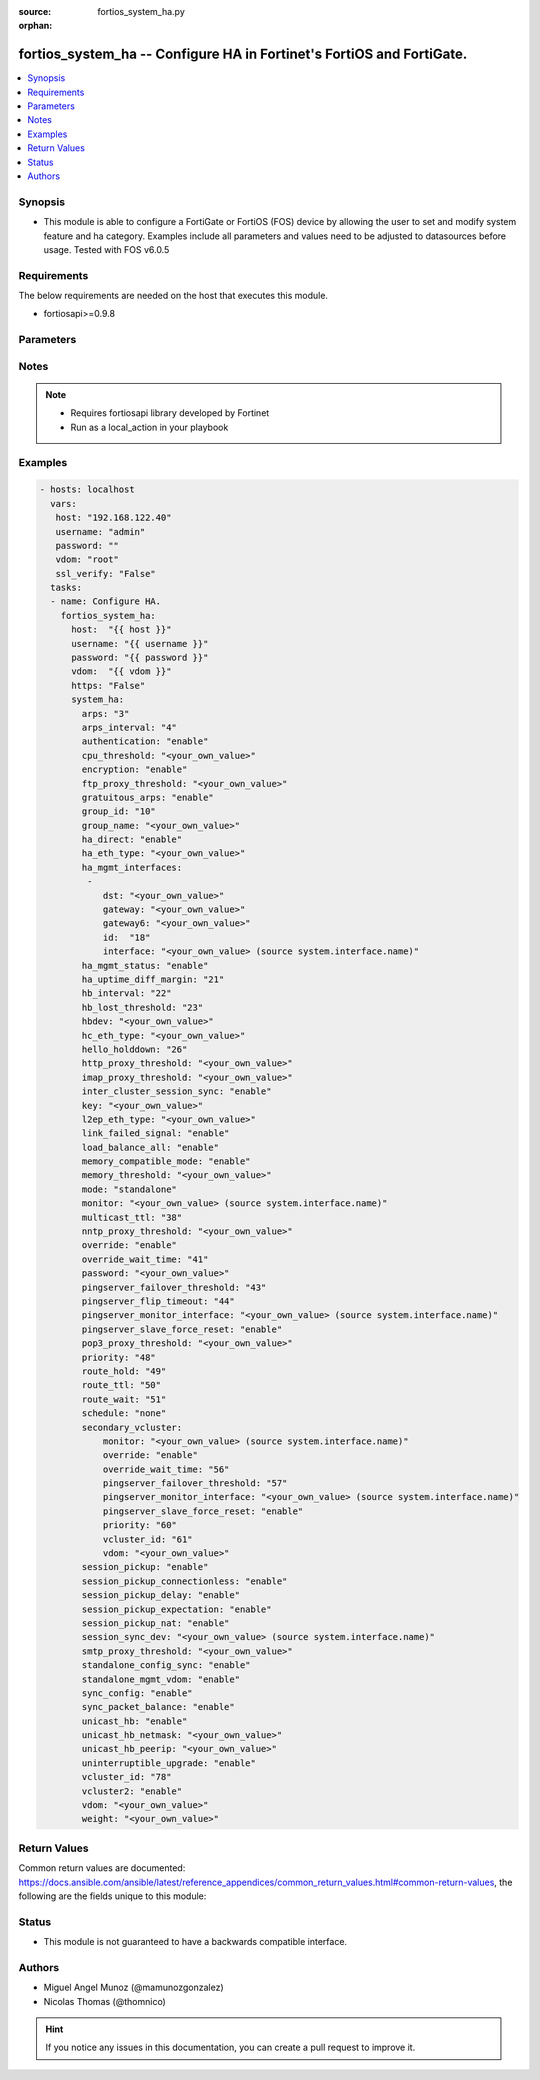 :source: fortios_system_ha.py

:orphan:

.. _fortios_system_ha:

fortios_system_ha -- Configure HA in Fortinet's FortiOS and FortiGate.
++++++++++++++++++++++++++++++++++++++++++++++++++++++++++++++++++++++

.. versionadded:: 2.9

.. contents::
   :local:
   :depth: 1


Synopsis
--------
- This module is able to configure a FortiGate or FortiOS (FOS) device by allowing the user to set and modify system feature and ha category. Examples include all parameters and values need to be adjusted to datasources before usage. Tested with FOS v6.0.5


Requirements
------------
The below requirements are needed on the host that executes this module.

- fortiosapi>=0.9.8


Parameters
----------

.. raw:: html

    <ul>

    <li><span class="li-head">host</span> - FortiOS or FortiGate IP address. <span class="li-normal">type: str</span> <span class="li-required">required: false</span></li>
    <li><span class="li-head">username</span> - FortiOS or FortiGate username. <span class="li-normal">type: str</span> <span class="li-required">required: false</span></li>
    <li><span class="li-head">password</span> - FortiOS or FortiGate password. <span class="li-normal">type: str</span> <span class="li-normal">default: ""</span></li>
    <li><span class="li-head">vdom</span> - Virtual domain, among those defined previously. A vdom is a virtual instance of the FortiGate that can be configured and used as a different unit. <span class="li-normal">type: str</span> <span class="li-normal">default: root</span></li>
    <li><span class="li-head">https</span> - Indicates if the requests towards FortiGate must use HTTPS protocol. <span class="li-normal">type: bool</span> <span class="li-normal">default: true</span></li>
    <li><span class="li-head">ssl_verify</span> - Ensures FortiGate certificate must be verified by a proper CA. <span class="li-normal">type: bool</span> <span class="li-normal">default: true</span></li>
    <li><span class="li-head">system_ha</span> - Configure HA. <span class="li-normal">default: null</span> <span class="li-normal">type: dict</span></li>
            <ul class="ul-self">

            <li><span class="li-head">arps</span> - Number of gratuitous ARPs (1 - 60). Lower to reduce traffic. Higher to reduce failover time. <span class="li-normal">type: int</span></li>
            <li><span class="li-head">arps_interval</span> - Time between gratuitous ARPs  (1 - 20 sec). Lower to reduce failover time. Higher to reduce traffic. <span class="li-normal">type: int</span></li>
            <li><span class="li-head">authentication</span> - Enable/disable heartbeat message authentication. <span class="li-normal">type: str</span> <span class="li-normal">choices: enable,  disable</span></li>
            <li><span class="li-head">cpu_threshold</span> - Dynamic weighted load balancing CPU usage weight and high and low thresholds. <span class="li-normal">type: str</span></li>
            <li><span class="li-head">encryption</span> - Enable/disable heartbeat message encryption. <span class="li-normal">type: str</span> <span class="li-normal">choices: enable,  disable</span></li>
            <li><span class="li-head">ftp_proxy_threshold</span> - Dynamic weighted load balancing weight and high and low number of FTP proxy sessions. <span class="li-normal">type: str</span></li>
            <li><span class="li-head">gratuitous_arps</span> - Enable/disable gratuitous ARPs. Disable if link-failed-signal enabled. <span class="li-normal">type: str</span> <span class="li-normal">choices: enable,  disable</span></li>
            <li><span class="li-head">group_id</span> - Cluster group ID  (0 - 255). Must be the same for all members. <span class="li-normal">type: int</span></li>
            <li><span class="li-head">group_name</span> - Cluster group name. Must be the same for all members. <span class="li-normal">type: str</span></li>
            <li><span class="li-head">ha_direct</span> - Enable/disable using ha-mgmt interface for syslog, SNMP, remote authentication (RADIUS), FortiAnalyzer, and FortiSandbox. <span class="li-normal">type: str</span> <span class="li-normal">choices: enable,  disable</span></li>
            <li><span class="li-head">ha_eth_type</span> - HA heartbeat packet Ethertype (4-digit hex). <span class="li-normal">type: str</span></li>
            <li><span class="li-head">ha_mgmt_interfaces</span> - Reserve interfaces to manage individual cluster units. <span class="li-normal">type: list</span></li>
                    <ul class="ul-self">

                    <li><span class="li-head">dst</span> - Default route destination for reserved HA management interface. <span class="li-normal">type: str</span></li>
                    <li><span class="li-head">gateway</span> - Default route gateway for reserved HA management interface. <span class="li-normal">type: str</span></li>
                    <li><span class="li-head">gateway6</span> - Default IPv6 gateway for reserved HA management interface. <span class="li-normal">type: str</span></li>
                    <li><span class="li-head">id</span> - Table ID. <span class="li-required">required</span> <span class="li-normal">type: int</span></li>
                    <li><span class="li-head">interface</span> - Interface to reserve for HA management. Source system.interface.name. <span class="li-normal">type: str</span>
                    </ul>

            <li><span class="li-head">ha_mgmt_status</span> - Enable to reserve interfaces to manage individual cluster units. <span class="li-normal">type: str</span> <span class="li-normal">choices: enable,  disable</span></li>
            <li><span class="li-head">ha_uptime_diff_margin</span> - Normally you would only reduce this value for failover testing. <span class="li-normal">type: int</span></li>
            <li><span class="li-head">hb_interval</span> - Time between sending heartbeat packets (1 - 20 (100*ms)). Increase to reduce false positives. <span class="li-normal">type: int</span></li>
            <li><span class="li-head">hb_lost_threshold</span> - Number of lost heartbeats to signal a failure (1 - 60). Increase to reduce false positives. <span class="li-normal">type: int</span></li>
            <li><span class="li-head">hbdev</span> - Heartbeat interfaces. Must be the same for all members. <span class="li-normal">type: str</span></li>
            <li><span class="li-head">hc_eth_type</span> - Transparent mode HA heartbeat packet Ethertype (4-digit hex). <span class="li-normal">type: str</span></li>
            <li><span class="li-head">hello_holddown</span> - Time to wait before changing from hello to work state (5 - 300 sec). <span class="li-normal">type: int</span></li>
            <li><span class="li-head">http_proxy_threshold</span> - Dynamic weighted load balancing weight and high and low number of HTTP proxy sessions. <span class="li-normal">type: str</span></li>
            <li><span class="li-head">imap_proxy_threshold</span> - Dynamic weighted load balancing weight and high and low number of IMAP proxy sessions. <span class="li-normal">type: str</span></li>
            <li><span class="li-head">inter_cluster_session_sync</span> - Enable/disable synchronization of sessions among HA clusters. <span class="li-normal">type: str</span> <span class="li-normal">choices: enable,  disable</span></li>
            <li><span class="li-head">key</span> - key <span class="li-normal">type: str</span></li>
            <li><span class="li-head">l2ep_eth_type</span> - Telnet session HA heartbeat packet Ethertype (4-digit hex). <span class="li-normal">type: str</span></li>
            <li><span class="li-head">link_failed_signal</span> - Enable to shut down all interfaces for 1 sec after a failover. Use if gratuitous ARPs do not update network. <span class="li-normal">type: str</span> <span class="li-normal">choices: enable,  disable</span></li>
            <li><span class="li-head">load_balance_all</span> - Enable to load balance TCP sessions. Disable to load balance proxy sessions only. <span class="li-normal">type: str</span> <span class="li-normal">choices: enable,  disable</span></li>
            <li><span class="li-head">memory_compatible_mode</span> - Enable/disable memory compatible mode. <span class="li-normal">type: str</span> <span class="li-normal">choices: enable,  disable</span></li>
            <li><span class="li-head">memory_threshold</span> - Dynamic weighted load balancing memory usage weight and high and low thresholds. <span class="li-normal">type: str</span></li>
            <li><span class="li-head">mode</span> - HA mode. Must be the same for all members. FGSP requires standalone. <span class="li-normal">type: str</span> <span class="li-normal">choices: standalone,  a-a,  a-p</span></li>
            <li><span class="li-head">monitor</span> - Interfaces to check for port monitoring (or link failure). Source system.interface.name. <span class="li-normal">type: str</span></li>
            <li><span class="li-head">multicast_ttl</span> - HA multicast TTL on master (5 - 3600 sec). <span class="li-normal">type: int</span></li>
            <li><span class="li-head">nntp_proxy_threshold</span> - Dynamic weighted load balancing weight and high and low number of NNTP proxy sessions. <span class="li-normal">type: str</span></li>
            <li><span class="li-head">override</span> - Enable and increase the priority of the unit that should always be primary (master). <span class="li-normal">type: str</span> <span class="li-normal">choices: enable,  disable</span></li>
            <li><span class="li-head">override_wait_time</span> - Delay negotiating if override is enabled (0 - 3600 sec). Reduces how often the cluster negotiates. <span class="li-normal">type: int</span></li>
            <li><span class="li-head">password</span> - Cluster password. Must be the same for all members. <span class="li-normal">type: str</span></li>
            <li><span class="li-head">pingserver_failover_threshold</span> - Remote IP monitoring failover threshold (0 - 50). <span class="li-normal">type: int</span></li>
            <li><span class="li-head">pingserver_flip_timeout</span> - Time to wait in minutes before renegotiating after a remote IP monitoring failover. <span class="li-normal">type: int</span></li>
            <li><span class="li-head">pingserver_monitor_interface</span> - Interfaces to check for remote IP monitoring. Source system.interface.name. <span class="li-normal">type: str</span></li>
            <li><span class="li-head">pingserver_slave_force_reset</span> - Enable to force the cluster to negotiate after a remote IP monitoring failover. <span class="li-normal">type: str</span> <span class="li-normal">choices: enable,  disable</span></li>
            <li><span class="li-head">pop3_proxy_threshold</span> - Dynamic weighted load balancing weight and high and low number of POP3 proxy sessions. <span class="li-normal">type: str</span></li>
            <li><span class="li-head">priority</span> - Increase the priority to select the primary unit (0 - 255). <span class="li-normal">type: int</span></li>
            <li><span class="li-head">route_hold</span> - Time to wait between routing table updates to the cluster (0 - 3600 sec). <span class="li-normal">type: int</span></li>
            <li><span class="li-head">route_ttl</span> - TTL for primary unit routes (5 - 3600 sec). Increase to maintain active routes during failover. <span class="li-normal">type: int</span></li>
            <li><span class="li-head">route_wait</span> - Time to wait before sending new routes to the cluster (0 - 3600 sec). <span class="li-normal">type: int</span></li>
            <li><span class="li-head">schedule</span> - Type of A-A load balancing. Use none if you have external load balancers. <span class="li-normal">type: str</span> <span class="li-normal">choices: none,  hub,  leastconnection,  round-robin,  weight-round-robin,  random,  ip,  ipport</span></li>
            <li><span class="li-head">secondary_vcluster</span> - Configure virtual cluster 2. <span class="li-normal">type: dict</span></li>
                    <ul class="ul-self">

                    <li><span class="li-head">monitor</span> - Interfaces to check for port monitoring (or link failure). Source system.interface.name. <span class="li-normal">type: str</span></li>
                    <li><span class="li-head">override</span> - Enable and increase the priority of the unit that should always be primary (master). <span class="li-normal">type: str</span> <span class="li-normal">choices: enable,  disable</span></li>
                    <li><span class="li-head">override_wait_time</span> - Delay negotiating if override is enabled (0 - 3600 sec). Reduces how often the cluster negotiates. <span class="li-normal">type: int</span></li>
                    <li><span class="li-head">pingserver_failover_threshold</span> - Remote IP monitoring failover threshold (0 - 50). <span class="li-normal">type: int</span></li>
                    <li><span class="li-head">pingserver_monitor_interface</span> - Interfaces to check for remote IP monitoring. Source system.interface.name. <span class="li-normal">type: str</span></li>
                    <li><span class="li-head">pingserver_slave_force_reset</span> - Enable to force the cluster to negotiate after a remote IP monitoring failover. <span class="li-normal">type: str</span> <span class="li-normal">choices: enable,  disable</span></li>
                    <li><span class="li-head">priority</span> - Increase the priority to select the primary unit (0 - 255). <span class="li-normal">type: int</span></li>
                    <li><span class="li-head">vcluster_id</span> - Cluster ID. <span class="li-normal">type: int</span></li>
                    <li><span class="li-head">vdom</span> - VDOMs in virtual cluster 2. <span class="li-normal">type: str</span>
                    </ul>

            <li><span class="li-head">session_pickup</span> - Enable/disable session pickup. Enabling it can reduce session down time when fail over happens. <span class="li-normal">type: str</span> <span class="li-normal">choices: enable,  disable</span></li>
            <li><span class="li-head">session_pickup_connectionless</span> - Enable/disable UDP and ICMP session sync for FGSP. <span class="li-normal">type: str</span> <span class="li-normal">choices: enable,  disable</span></li>
            <li><span class="li-head">session_pickup_delay</span> - Enable to sync sessions longer than 30 sec. Only longer lived sessions need to be synced. <span class="li-normal">type: str</span> <span class="li-normal">choices: enable,  disable</span></li>
            <li><span class="li-head">session_pickup_expectation</span> - Enable/disable session helper expectation session sync for FGSP. <span class="li-normal">type: str</span> <span class="li-normal">choices: enable,  disable</span></li>
            <li><span class="li-head">session_pickup_nat</span> - Enable/disable NAT session sync for FGSP. <span class="li-normal">type: str</span> <span class="li-normal">choices: enable,  disable</span></li>
            <li><span class="li-head">session_sync_dev</span> - Offload session sync to one or more interfaces to distribute traffic and prevent delays if needed. Source system.interface.name. <span class="li-normal">type: str</span></li>
            <li><span class="li-head">smtp_proxy_threshold</span> - Dynamic weighted load balancing weight and high and low number of SMTP proxy sessions. <span class="li-normal">type: str</span></li>
            <li><span class="li-head">standalone_config_sync</span> - Enable/disable FGSP configuration synchronization. <span class="li-normal">type: str</span> <span class="li-normal">choices: enable,  disable</span></li>
            <li><span class="li-head">standalone_mgmt_vdom</span> - Enable/disable standalone management VDOM. <span class="li-normal">type: str</span> <span class="li-normal">choices: enable,  disable</span></li>
            <li><span class="li-head">sync_config</span> - Enable/disable configuration synchronization. <span class="li-normal">type: str</span> <span class="li-normal">choices: enable,  disable</span></li>
            <li><span class="li-head">sync_packet_balance</span> - Enable/disable HA packet distribution to multiple CPUs. <span class="li-normal">type: str</span> <span class="li-normal">choices: enable,  disable</span></li>
            <li><span class="li-head">unicast_hb</span> - Enable/disable unicast heartbeat. <span class="li-normal">type: str</span> <span class="li-normal">choices: enable,  disable</span></li>
            <li><span class="li-head">unicast_hb_netmask</span> - Unicast heartbeat netmask. <span class="li-normal">type: str</span></li>
            <li><span class="li-head">unicast_hb_peerip</span> - Unicast heartbeat peer IP. <span class="li-normal">type: str</span></li>
            <li><span class="li-head">uninterruptible_upgrade</span> - Enable to upgrade a cluster without blocking network traffic. <span class="li-normal">type: str</span> <span class="li-normal">choices: enable,  disable</span></li>
            <li><span class="li-head">vcluster_id</span> - Cluster ID. <span class="li-normal">type: int</span></li>
            <li><span class="li-head">vcluster2</span> - Enable/disable virtual cluster 2 for virtual clustering. <span class="li-normal">type: str</span> <span class="li-normal">choices: enable,  disable</span></li>
            <li><span class="li-head">vdom</span> - VDOMs in virtual cluster 1. <span class="li-normal">type: str</span></li>
            <li><span class="li-head">weight</span> - Weight-round-robin weight for each cluster unit. Syntax <priority> <weight>. <span class="li-normal">type: str</span>
            </ul>

    </ul>




Notes
-----

.. note::


   - Requires fortiosapi library developed by Fortinet

   - Run as a local_action in your playbook



Examples
--------

.. code-block:: yaml+jinja

    - hosts: localhost
      vars:
       host: "192.168.122.40"
       username: "admin"
       password: ""
       vdom: "root"
       ssl_verify: "False"
      tasks:
      - name: Configure HA.
        fortios_system_ha:
          host:  "{{ host }}"
          username: "{{ username }}"
          password: "{{ password }}"
          vdom:  "{{ vdom }}"
          https: "False"
          system_ha:
            arps: "3"
            arps_interval: "4"
            authentication: "enable"
            cpu_threshold: "<your_own_value>"
            encryption: "enable"
            ftp_proxy_threshold: "<your_own_value>"
            gratuitous_arps: "enable"
            group_id: "10"
            group_name: "<your_own_value>"
            ha_direct: "enable"
            ha_eth_type: "<your_own_value>"
            ha_mgmt_interfaces:
             -
                dst: "<your_own_value>"
                gateway: "<your_own_value>"
                gateway6: "<your_own_value>"
                id:  "18"
                interface: "<your_own_value> (source system.interface.name)"
            ha_mgmt_status: "enable"
            ha_uptime_diff_margin: "21"
            hb_interval: "22"
            hb_lost_threshold: "23"
            hbdev: "<your_own_value>"
            hc_eth_type: "<your_own_value>"
            hello_holddown: "26"
            http_proxy_threshold: "<your_own_value>"
            imap_proxy_threshold: "<your_own_value>"
            inter_cluster_session_sync: "enable"
            key: "<your_own_value>"
            l2ep_eth_type: "<your_own_value>"
            link_failed_signal: "enable"
            load_balance_all: "enable"
            memory_compatible_mode: "enable"
            memory_threshold: "<your_own_value>"
            mode: "standalone"
            monitor: "<your_own_value> (source system.interface.name)"
            multicast_ttl: "38"
            nntp_proxy_threshold: "<your_own_value>"
            override: "enable"
            override_wait_time: "41"
            password: "<your_own_value>"
            pingserver_failover_threshold: "43"
            pingserver_flip_timeout: "44"
            pingserver_monitor_interface: "<your_own_value> (source system.interface.name)"
            pingserver_slave_force_reset: "enable"
            pop3_proxy_threshold: "<your_own_value>"
            priority: "48"
            route_hold: "49"
            route_ttl: "50"
            route_wait: "51"
            schedule: "none"
            secondary_vcluster:
                monitor: "<your_own_value> (source system.interface.name)"
                override: "enable"
                override_wait_time: "56"
                pingserver_failover_threshold: "57"
                pingserver_monitor_interface: "<your_own_value> (source system.interface.name)"
                pingserver_slave_force_reset: "enable"
                priority: "60"
                vcluster_id: "61"
                vdom: "<your_own_value>"
            session_pickup: "enable"
            session_pickup_connectionless: "enable"
            session_pickup_delay: "enable"
            session_pickup_expectation: "enable"
            session_pickup_nat: "enable"
            session_sync_dev: "<your_own_value> (source system.interface.name)"
            smtp_proxy_threshold: "<your_own_value>"
            standalone_config_sync: "enable"
            standalone_mgmt_vdom: "enable"
            sync_config: "enable"
            sync_packet_balance: "enable"
            unicast_hb: "enable"
            unicast_hb_netmask: "<your_own_value>"
            unicast_hb_peerip: "<your_own_value>"
            uninterruptible_upgrade: "enable"
            vcluster_id: "78"
            vcluster2: "enable"
            vdom: "<your_own_value>"
            weight: "<your_own_value>"



Return Values
-------------
Common return values are documented: https://docs.ansible.com/ansible/latest/reference_appendices/common_return_values.html#common-return-values, the following are the fields unique to this module:

.. raw:: html

    <ul>

    <li><span class="li-return">build</span> - Build number of the fortigate image <span class="li-normal">returned: always</span> <span class="li-normal">type: str</span> <span class="li-normal">sample: '1547'</span></li>
    <li><span class="li-return">http_method</span> - Last method used to provision the content into FortiGate <span class="li-normal">returned: always</span> <span class="li-normal">type: str</span> <span class="li-normal">sample: 'PUT'</span></li>
    <li><span class="li-return">http_status</span> - Last result given by FortiGate on last operation applied <span class="li-normal">returned: always</span> <span class="li-normal">type: str</span> <span class="li-normal">sample: 200</span></li>
    <li><span class="li-return">mkey</span> - Master key (id) used in the last call to FortiGate <span class="li-normal">returned: success</span> <span class="li-normal">type: str</span> <span class="li-normal">sample: id</span></li>
    <li><span class="li-return">name</span> - Name of the table used to fulfill the request <span class="li-normal">returned: always</span> <span class="li-normal">type: str</span> <span class="li-normal">sample: urlfilter</span></li>
    <li><span class="li-return">path</span> - Path of the table used to fulfill the request <span class="li-normal">returned: always</span> <span class="li-normal">type: str</span> <span class="li-normal">sample: webfilter</span></li>
    <li><span class="li-return">revision</span> - Internal revision number <span class="li-normal">returned: always</span> <span class="li-normal">type: str</span> <span class="li-normal">sample: 17.0.2.10658</span></li>
    <li><span class="li-return">serial</span> - Serial number of the unit <span class="li-normal">returned: always</span> <span class="li-normal">type: str</span> <span class="li-normal">sample: FGVMEVYYQT3AB5352</span></li>
    <li><span class="li-return">status</span> - Indication of the operation's result <span class="li-normal">returned: always</span> <span class="li-normal">type: str</span> <span class="li-normal">sample: success</span></li>
    <li><span class="li-return">vdom</span> - Virtual domain used <span class="li-normal">returned: always</span> <span class="li-normal">type: str</span> <span class="li-normal">sample: root</span></li>
    <li><span class="li-return">version</span> - Version of the FortiGate <span class="li-normal">returned: always</span> <span class="li-normal">type: str</span> <span class="li-normal">sample: v5.6.3</span></li>
    </ul>



Status
------

- This module is not guaranteed to have a backwards compatible interface.



Authors
-------

- Miguel Angel Munoz (@mamunozgonzalez)
- Nicolas Thomas (@thomnico)



.. hint::
    If you notice any issues in this documentation, you can create a pull request to improve it.